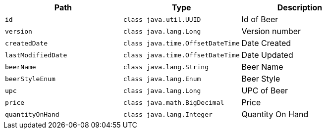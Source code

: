 |===
|Path|Type|Description

|`+id+`
|`+class java.util.UUID+`
|Id of Beer

|`+version+`
|`+class java.lang.Long+`
|Version number

|`+createdDate+`
|`+class java.time.OffsetDateTime+`
|Date Created

|`+lastModifiedDate+`
|`+class java.time.OffsetDateTime+`
|Date Updated

|`+beerName+`
|`+class java.lang.String+`
|Beer Name

|`+beerStyleEnum+`
|`+class java.lang.Enum+`
|Beer Style

|`+upc+`
|`+class java.lang.Long+`
|UPC of Beer

|`+price+`
|`+class java.math.BigDecimal+`
|Price

|`+quantityOnHand+`
|`+class java.lang.Integer+`
|Quantity On Hand

|===